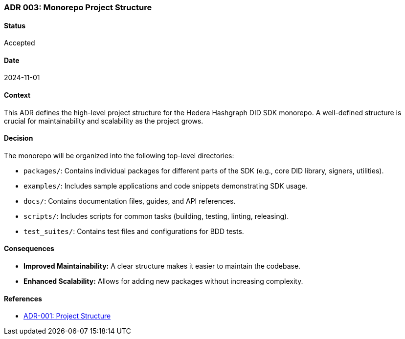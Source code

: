 === ADR 003: Monorepo Project Structure

==== Status

Accepted

==== Date

2024-11-01

==== Context

This ADR defines the high-level project structure for the Hedera Hashgraph DID SDK monorepo. A well-defined structure is crucial for maintainability and scalability as the project grows.

==== Decision

The monorepo will be organized into the following top-level directories:

* `packages/`: Contains individual packages for different parts of the SDK (e.g., core DID library, signers, utilities).
* `examples/`: Includes sample applications and code snippets demonstrating SDK usage.
* `docs/`: Contains documentation files, guides, and API references.
* `scripts/`: Includes scripts for common tasks (building, testing, linting, releasing).
* `test_suites/`: Contains test files and configurations for BDD tests.

==== Consequences

* **Improved Maintainability:** A clear structure makes it easier to maintain the codebase.
* **Enhanced Scalability:**  Allows for adding new packages without increasing complexity.

==== References

* xref:adr-001[ADR-001: Project Structure]